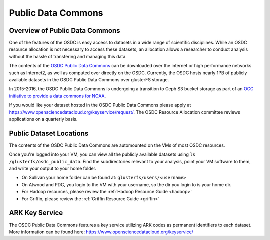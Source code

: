 Public Data Commons
===========================================

Overview of Public Data Commons
--------------------------------

One of the features of the OSDC is easy access to datasets in a wide range of scientific disciplines.  While 
an OSDC resource allocation is not necessary to access these datasets, an allocation allows a researcher to 
conduct analysis without the hassle of transfering and managing this data. 

The contents of the `OSDC Public Data Commons <https://www.opensciencedatacloud.org/publicdata>`_ can be 
downloaded over the internet or high performance networks such as Internet2, as well as computed over directly 
on the OSDC.  Currently, the OSDC hosts nearly 1PB of publicly available datasets in the OSDC Public Data 
Commons over glusterFS storage.

In 2015-2016, the OSDC Public Data Commons is undergoing a transition to Ceph S3 bucket storage as part of 
an `OCC initiative to provide a data commons for NOAA <http://occ-data.org/OCC_NOAA_CRADA/>`_.        

If you would like your dataset hosted in the OSDC Public Data Commons please apply at 
`https://www.opensciencedatacloud.org/keyservice/request/ <https://www.opensciencedatacloud.org/keyservice/request/>`_.   
The OSDC Resource Allocation committee reviews applications on a quarterly basis. 

.. _publicdata:

Public Dataset Locations
------------------------

The contents of the OSDC Public Data Commons are automounted on the VMs 
of most OSDC resources.  

Once you're logged into your VM, you can view all the publicly available datasets
using ``ls /glusterfs/osdc_public_data``.   Find the subdirectories 
relevant to your analysis, point your VM software to them, and write your output 
to your home folder.    

*	On Sullivan your home folder can be found at:  ``glusterfs/users/<username>``
*	On Atwood and PDC, you login to the VM with your username, so the dir you
	login to is your home dir.   
*       For Hadoop resources, please review the :ref:`Hadoop Resource Guide  <hadoop>`
*       For Griffin, please review the :ref:`Griffin Resource Guide  <griffin>`

ARK Key Service
------------------------

The OSDC Public Data Commons features a key service utilizing ARK codes as permanent identifiers 
to each dataset.  More information can be found here: `https://www.opensciencedatacloud.org/keyservice/ <https://www.opensciencedatacloud.org/keyservice/>`_
